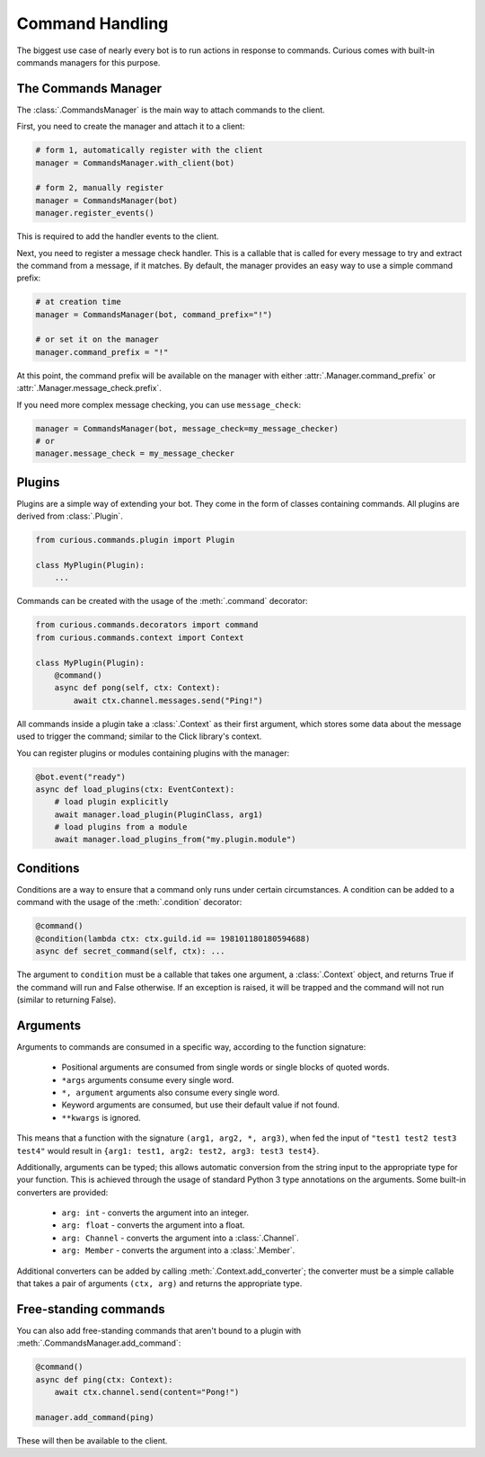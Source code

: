 .. _commands:

Command Handling
================

The biggest use case of nearly every bot is to run actions in response to commands. Curious comes
with built-in commands managers for this purpose.


The Commands Manager
--------------------

The :class:`.CommandsManager` is the main way to attach commands to the client.

First, you need to create the manager and attach it to a client:

.. code-block:: python3

    # form 1, automatically register with the client
    manager = CommandsManager.with_client(bot)

    # form 2, manually register
    manager = CommandsManager(bot)
    manager.register_events()

This is required to add the handler events to the client.

Next, you need to register a message check handler. This is a callable that is called for every
message to try and extract the command from a message, if it matches. By default, the manager
provides an easy way to use a simple command prefix:

.. code-block:: python3

    # at creation time
    manager = CommandsManager(bot, command_prefix="!")

    # or set it on the manager
    manager.command_prefix = "!"

At this point, the command prefix will be available on the manager with either
:attr:`.Manager.command_prefix` or :attr:`.Manager.message_check.prefix`.

If you need more complex message checking, you can use ``message_check``:

.. code-block:: python3

    manager = CommandsManager(bot, message_check=my_message_checker)
    # or
    manager.message_check = my_message_checker

Plugins
-------

Plugins are a simple way of extending your bot. They come in the form of classes containing
commands. All plugins are derived from :class:`.Plugin`.

.. code-block:: python3

    from curious.commands.plugin import Plugin

    class MyPlugin(Plugin):
        ...

Commands can be created with the usage of the :meth:`.command` decorator:

.. code-block:: python3

    from curious.commands.decorators import command
    from curious.commands.context import Context

    class MyPlugin(Plugin):
        @command()
        async def pong(self, ctx: Context):
            await ctx.channel.messages.send("Ping!")

All commands inside a plugin take a :class:`.Context` as their first argument, which stores some
data about the message used to trigger the command; similar to the Click library's context.

You can register plugins or modules containing plugins with the manager:

.. code-block:: python3

    @bot.event("ready")
    async def load_plugins(ctx: EventContext):
        # load plugin explicitly
        await manager.load_plugin(PluginClass, arg1)
        # load plugins from a module
        await manager.load_plugins_from("my.plugin.module")

Conditions
----------

Conditions are a way to ensure that a command only runs under certain circumstances. A condition
can be added to a command with the usage of the :meth:`.condition` decorator:

.. code-block:: python3

    @command()
    @condition(lambda ctx: ctx.guild.id == 198101180180594688)
    async def secret_command(self, ctx): ...

The argument to ``condition`` must be a callable that takes one argument, a :class:`.Context`
object, and returns True if the command will run and False otherwise. If an exception is raised,
it will be trapped and the command will not run (similar to returning False).

Arguments
---------

Arguments to commands are consumed in a specific way, according to the function signature:

 - Positional arguments are consumed from single words or single blocks of quoted words.
 - ``*args`` arguments consume every single word.
 - ``*, argument`` arguments also consume every single word.
 - Keyword arguments are consumed, but use their default value if not found.
 - ``**kwargs`` is ignored.

This means that a function with the signature ``(arg1, arg2, *, arg3)``, when fed the input of
``"test1 test2 test3 test4"`` would result in ``{arg1: test1, arg2: test2, arg3: test3 test4}``.

Additionally, arguments can be typed; this allows automatic conversion from the string input to
the appropriate type for your function. This is achieved through the usage of standard Python 3
type annotations on the arguments. Some built-in converters are provided:

 - ``arg: int`` - converts the argument into an integer.
 - ``arg: float`` - converts the argument into a float.
 - ``arg: Channel`` - converts the argument into a :class:`.Channel`.
 - ``arg: Member`` - converts the argument into a :class:`.Member`.

Additional converters can be added by calling :meth:`.Context.add_converter`; the converter must
be a simple callable that takes a pair of arguments ``(ctx, arg)`` and returns the appropriate type.

Free-standing commands
----------------------

You can also add free-standing commands that aren't bound to a plugin with
:meth:`.CommandsManager.add_command`:

.. code-block:: python3

    @command()
    async def ping(ctx: Context):
        await ctx.channel.send(content="Pong!")

    manager.add_command(ping)

These will then be available to the client.

